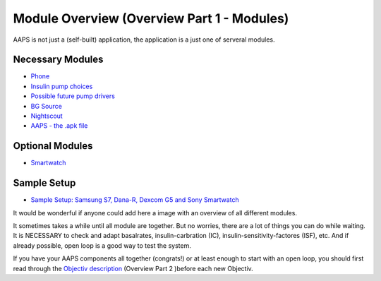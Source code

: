 Module Overview (Overview Part 1 - Modules)
=================================================
AAPS is not just a (self-built) application, the application is a just one of serveral modules.

Necessary Modules
------------------
* `Phone <../Phones.html>`_
* `Insulin pump choices <../Pump-Choices.html>`_
* `Possible future pump drivers  <../Future-possible-Pump-Drivers.html>`_
* `BG Source <./bgoverview.html>`_
* `Nightscout <../../Installing-AndroidAPS/Nightscout.html>`_
* `AAPS - the .apk file <../../Installing-AndroidAPS/Building-APK.html>`_ 
   

Optional Modules
-----------------
* `Smartwatch <../Phones.html>`_
   
Sample Setup
--------------  
* `Sample Setup: Samsung S7, Dana-R, Dexcom G5 and Sony Smartwatch <../Sample-Setup.html>`_

   
It would be wonderful if anyone could add here a image with an overview of all different modules.

It sometimes takes a while until all module are together. But no worries, there are a lot of things you can do while waiting. It is NECESSARY to check and adapt basalrates, insulin-carbration (IC), insulin-sensitivity-factores (ISF), etc. And if already possible, open loop is a good way to test the system.

If you have your AAPS components all together (congrats!) or at least enough to start with an open loop, you should first read through the `Objectiv description <../../Usage/Objectives.html>`_ (Overview Part 2 )before each new Objectiv.
